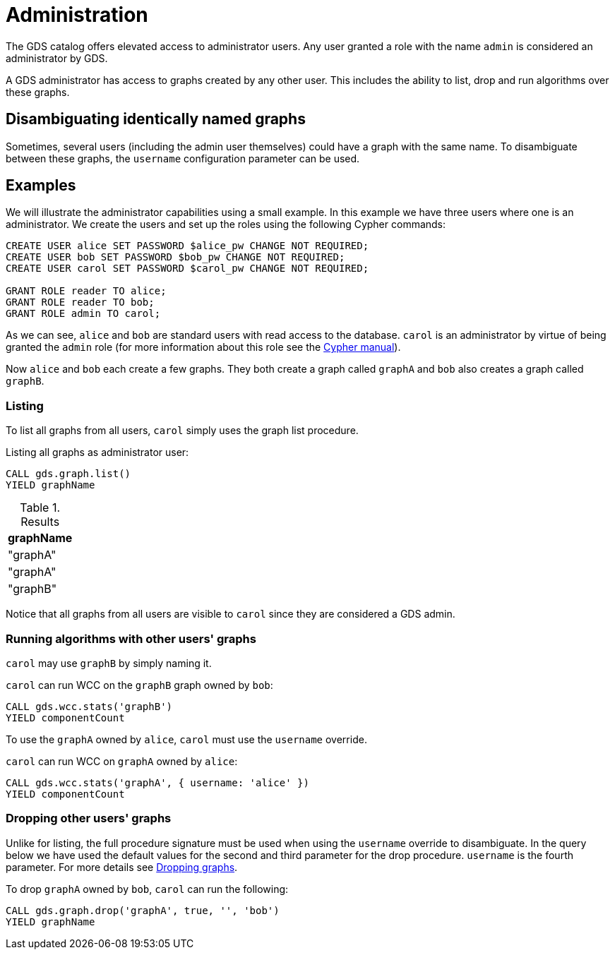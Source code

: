 [.enterprise-edition]
[[administration]]
= Administration
:description: This section explains administration capabilities in the Neo4j Graph Data Science library.


The GDS catalog offers elevated access to administrator users.
Any user granted a role with the name `admin` is considered an administrator by GDS.

A GDS administrator has access to graphs created by any other user.
This includes the ability to list, drop and run algorithms over these graphs.


== Disambiguating identically named graphs

Sometimes, several users (including the admin user themselves) could have a graph with the same name.
To disambiguate between these graphs, the `username` configuration parameter can be used.


== Examples

We will illustrate the administrator capabilities using a small example.
In this example we have three users where one is an administrator.
We create the users and set up the roles using the following Cypher commands:

[source, cypher, role=noplay]
----
CREATE USER alice SET PASSWORD $alice_pw CHANGE NOT REQUIRED;
CREATE USER bob SET PASSWORD $bob_pw CHANGE NOT REQUIRED;
CREATE USER carol SET PASSWORD $carol_pw CHANGE NOT REQUIRED;

GRANT ROLE reader TO alice;
GRANT ROLE reader TO bob;
GRANT ROLE admin TO carol;
----

As we can see, `alice` and `bob` are standard users with read access to the database.
`carol` is an administrator by virtue of being granted the `admin` role (for more information about this role see the https://neo4j.com/docs/cypher-manual/current/administration/security/administration/#administration-security-administration-introduction[Cypher manual]).

Now `alice` and `bob` each create a few graphs.
They both create a graph called `graphA` and `bob` also creates a graph called `graphB`.


=== Listing

To list all graphs from all users, `carol` simply uses the graph list procedure.

.Listing all graphs as administrator user:
[source, cypher, role=noplay]
----
CALL gds.graph.list()
YIELD graphName
----

.Results
[opts="header"]
|===
| graphName
| "graphA"
| "graphA"
| "graphB"
|===

Notice that all graphs from all users are visible to `carol` since they are considered a GDS admin.


=== Running algorithms with other users' graphs

`carol` may use `graphB` by simply naming it.

.`carol` can run WCC on the `graphB` graph owned by `bob`:
[source, cypher, role=noplay]
----
CALL gds.wcc.stats('graphB')
YIELD componentCount
----

To use the `graphA` owned by `alice`, `carol` must use the `username` override.

.`carol` can run WCC on `graphA` owned by `alice`:
[source, cypher, role=noplay]
----
CALL gds.wcc.stats('graphA', { username: 'alice' })
YIELD componentCount
----


=== Dropping other users' graphs

Unlike for listing, the full procedure signature must be used when using the `username` override to disambiguate.
In the query below we have used the default values for the second and third parameter for the drop procedure.
`username` is the fourth parameter.
For more details see xref::graph-drop.adoc[Dropping graphs].

.To drop `graphA` owned by `bob`, `carol` can run the following:
[source, cypher, role=noplay]
----
CALL gds.graph.drop('graphA', true, '', 'bob')
YIELD graphName
----
